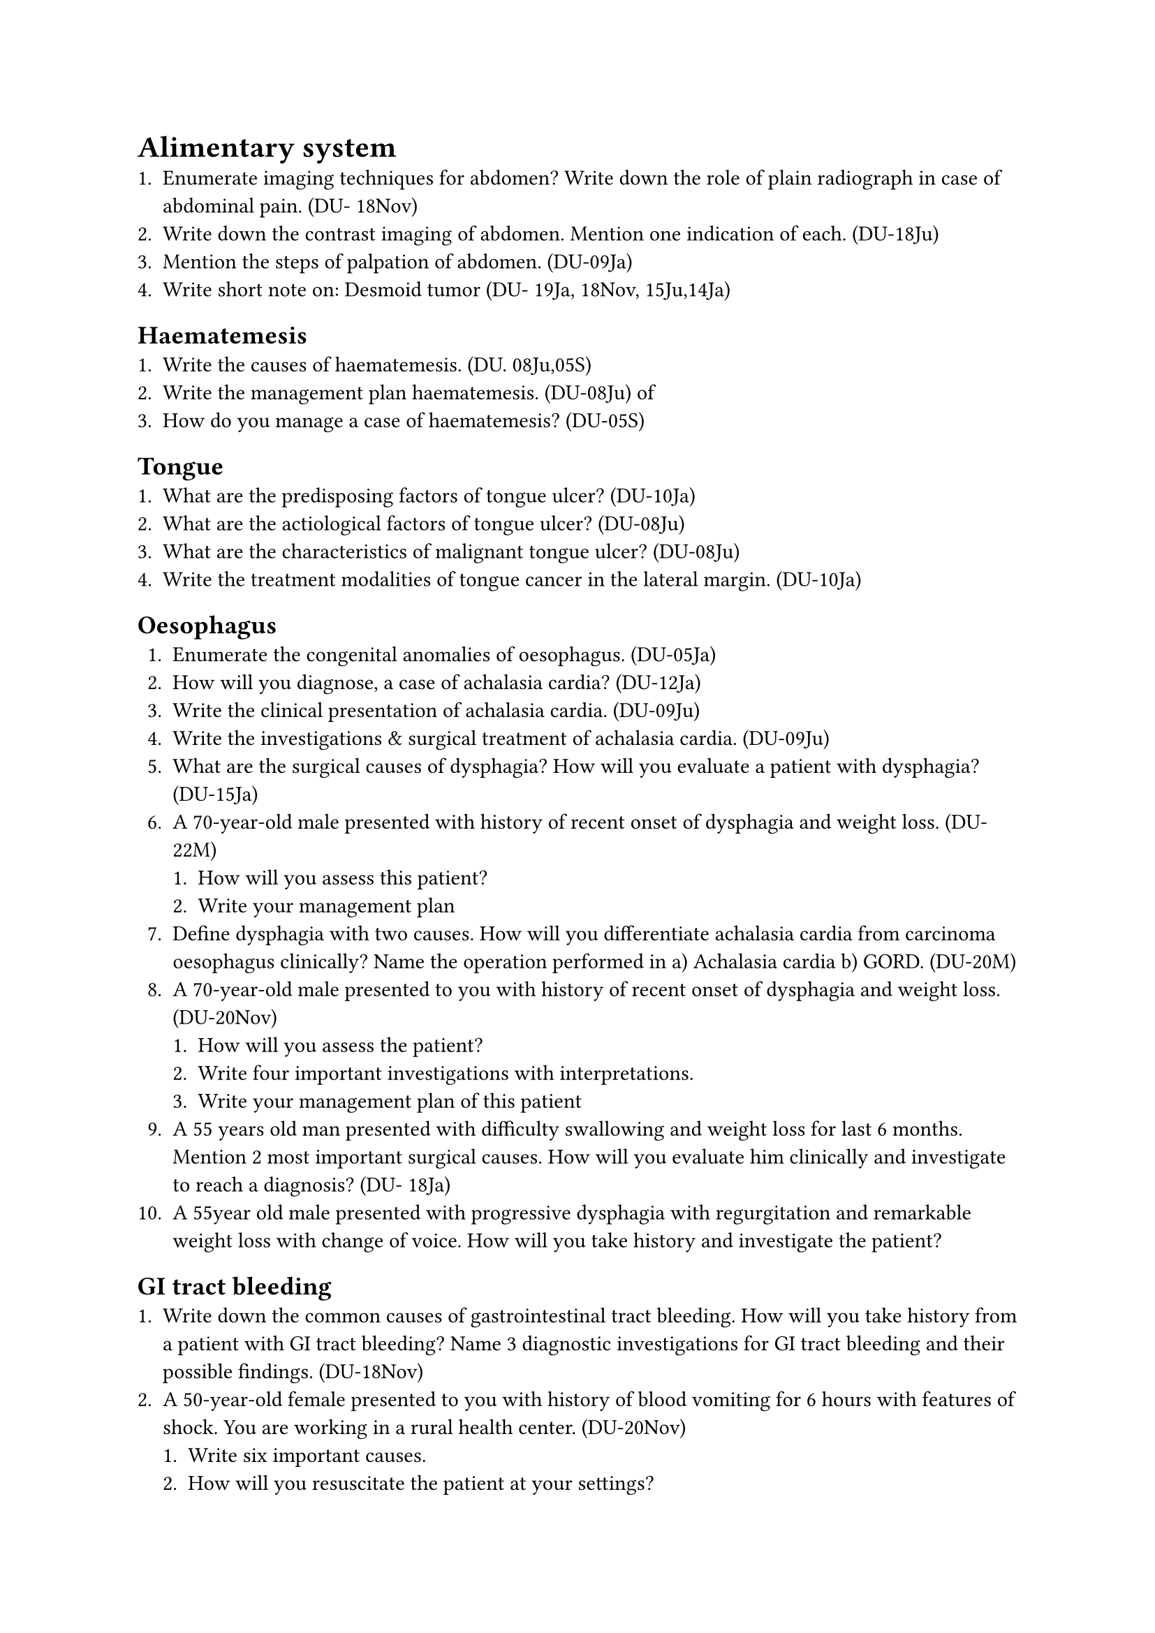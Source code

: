 = Alimentary system
+ Enumerate imaging techniques for abdomen? Write down the role of plain radiograph in case of abdominal pain. (DU- 18Nov)
+ Write down the contrast imaging of abdomen. Mention one indication of each. (DU-18Ju)
+ Mention the steps of palpation of abdomen. (DU-09Ja)
+ Write short note on: Desmoid tumor (DU- 19Ja, 18Nov, 15Ju,14Ja)
== Haematemesis
+ Write the causes of haematemesis. (DU. 08Ju,05S)
+ Write the management plan haematemesis. (DU-08Ju) of
+ How do you manage a case of haematemesis? (DU-05S)
== Tongue
+ What are the predisposing factors of tongue ulcer? (DU-10Ja)
+ What are the actiological factors of tongue ulcer? (DU-08Ju)
+ What are the characteristics of malignant tongue ulcer? (DU-08Ju)
+ Write the treatment modalities of tongue cancer in the lateral margin. (DU-10Ja)
== Oesophagus
+ Enumerate the congenital anomalies of oesophagus. (DU-05Ja)
+ How will you diagnose, a case of achalasia cardia? (DU-12Ja)
+ Write the clinical presentation of achalasia cardia. (DU-09Ju)
+ Write the investigations & surgical treatment of achalasia cardia. (DU-09Ju)
+ What are the surgical causes of dysphagia? How will you evaluate a patient with dysphagia? (DU-15Ja)
+ A 70-year-old male presented with history of recent onset of dysphagia and weight loss. (DU- 22M)
  + How will you assess this patient?
  + Write your management plan
+ Define dysphagia with two causes. How will you differentiate achalasia cardia from carcinoma oesophagus clinically? Name the operation performed in a) Achalasia cardia b) GORD. (DU-20M)
+ A 70-year-old male presented to you with history of recent onset of dysphagia and weight loss. (DU-20Nov)
  + How will you assess the patient?
  + Write four important investigations with interpretations.
  + Write your management plan of this patient
+ A 55 years old man presented with difficulty swallowing and weight loss for last 6 months. Mention 2 most important surgical causes. How will you evaluate him clinically and investigate to reach a diagnosis? (DU- 18Ja)
+ A 55year old male presented with progressive dysphagia with regurgitation and remarkable weight loss with change of voice. How will you take history and investigate the patient?
== GI tract bleeding
+ Write down the common causes of gastrointestinal tract bleeding. How will you take history from a patient with GI tract bleeding? Name 3 diagnostic investigations for GI tract bleeding and their possible findings. (DU-18Nov)
+ A 50-year-old female presented to you with history of blood vomiting for 6 hours with features of shock. You are working in a rural health center. (DU-20Nov)
  + Write six important causes.
  + How will you resuscitate the patient at your settings?
  + How will you counsel the relatives of that patient?
  + Mention your referral plan.
== Peptic Ulcer Disease
+ Write four important surgical complications of peptic ulcer disease. (DU- 21M)
+ What are the compilations of peptic ulcer disease? Outline the management of these complication. (DU-16Ja)
+ Enumerate the congenital anomalies of stomach. (DU-05Ja)
+ A patient of 40 years came to you with history of ingestion of NSAID, followed by Epigastric pain & vomiting. (DU-10Ja)
  + What are the probable causes?
  + How will you manage the case?
+ Tabulate complications of chronic duodenal ulcer. (DU-06Ja,05Ja)
+ What are the types of vagotomy? (DU-08Ju)
+ Write complications of vagotomy. (DU- 08Ju)
== Gastric Outlet Obstruction (GOO)
+ Write three common causes of pyloric obstruction. (DU-19Ja, 12Ju)
+ A middle aged man presents with induced vomiting having previous history of dyspepsia. Enumerate the probable causes. (DU-05M)
+ A 45-year-old man presented with profuse vomiting after for 4 months. On abdominal examination, there was visible peristalsis. (DU-23N)
  + Write 02 (two) probable diagnosis.
  + Name 02 (two) diagnostic investigations with expected findings.
  + How will you prepare him before surgery?
+ A 40-year-old male presented with short history of anorexia, weight loss and induced vomiting. On examination, the patient was anaemic and there was visible peristalsis in epigastric region which moves from left to right. (DU-20M)
  + Mention your probable diagnosis with justification.
  + How will you confirm your diagnosis?
  + How will you prepare the patient for surgery?
+ A 40-years-old male presented with short. history of anorexia, weight loss and induced vomiting. On examination, the patient was anemic and visible peristalsis in epigastric region which moves from left to right. (DU- 19Nov)
  + What is your probable diagnosis?
  + How will you confirm your diagnosis?
  + How will you prepare the patient for surgery?
+ A 50 year old man presented with vomiting after meal, anorexia and weight loss for last three months. (DU-19M)
  + How will you assess the patient?
  + How will you prepare the patient for surgery?
+ A 35 years old man presented with features of gastric outlet obstruction for 6 months. How will you assess the patient? How will you prepare the patient for operation? (DU- 13Ju)
+ A 60 year old man presented with recently developed dyspepsia, marked anorexia, significant weight loss and upper abdominal fullness after each meal. (DU-18Nov)
  + What is your most probable diagnosis?
  + How will you evaluate the patient?
  + Name the operation and indication of each in such case.
+ A 52 year old man presented with epigastric fullness, occasional vomiting, haematemesis, anaemia and significant weight loss for six months (DU-17Ju)
  + How will you evaluate the patient clinically?
  + What investigations do you suggest for this patient?
+ Mention electrolytes imbalances of prolonged persistent vomiting in one of those condition. (DU-21M)
== Carcinoma of stomach
+ What are the presenting features of carcinoma stomach? How will you investigate a patient with carcinoma stomach? What are the signs of inoprability of carcinoma stomach? (DU- 15Ju)
+ How a patient of carcinoma stomach presents? (DU-13Ja,09Ja)
+ How do you diagnose early gastric malignancy? Write down the treatment of such case. (DU- 07S)
+ Discuss the principles of treatment of Ca stomach. (DU-04M)
+ Name the operations for carcinoma stomach with one indication of each. (DU-13Ja)
+ A 35 year-old alcoholic male presented with upper abdominal mass for 2 weeks. He had a history of acute abdomen I month back. (DU-23M)
  + What is probable diagnosis?
  + Mention 02 (two) diagnostic
  + Write the treatment options of such case investigation.
+ A 60-year-old male presented with recently developed repeated vomiting after taking meal with significant weight loss for last 4 months. (DU-22N)
  + Write two (02) probable diagnoses of such condition.
  + Write two (02) important diagnostic investigations you will suggest with possible findings for each diagnoses.
  + How will you prepare him for surgery?
+ A 30-year old truck driver presented with a painless upper abdominal mass for 1 month. He had a history severe acute abdominal pain 2 months back, which was treated conservatively in a hospital. (DU-18Nov)
  + What is your probable diagnosis?
  + How will you evaluate the patient?
  + What are the complications of this condition if not treated appropriately?
+ A 55 years male presented with lemon yellow eye with palpable non tender mass in his upper right abdomen, What are the differential diagnoses? How will you investigate and prepare him for surgery (DU-18Ja)
+ A 60 year old male present with epigastric lump & vomiting. (DU-14Ju)
  + What are the possibilities?
  + What important investigation you will do to manage the patient?
+ A 50 years old aged patient presented with epigastric lump. (DU-10Ju)
  + What is the probable diagnosis?
  + What investigations will help in diagnosis?
+ What are the clinical signs of inoperability of cancer stomach? (DU-09Ja)
+ Write short note: Meckel's diverticulitis (DU-18Nov)
== Intestinal obstruction & strangulation
+ Classify intestinal obstruction. (DU-08Ju)
+ List the causes of intestinal obstruction. (DU-10Ju,05Ja)
+ Mention the causes of large gut obstruction. (DU-07S,065)
+ What are the causes of neonatal intestinal obstruction? (DU-14Ju, 13Ja, 10Ja, 09Ja)
+ Write the clinical features of strangulation (DU-10Ja)
+ What are the sign symptoms of strangulation?-(DU-08Ju)
+ How would you differentiate viable from non-viable gut? (DU-08Ju)
+ Write Short note on: Advice on discharge of a stoma patient. (DU-17Ja)
== Intussusception
+ Write short note on: intussusceptions (DU- 14Ja)
+ How will you treat a case of intussusceptions? (DU-09Ja)
+ How do you diagnose & treat intussusceptions of a boy aged 3 years? (DU-06M)
+ Write short note on: Intussusceptions (DU- 06Ja)
+ A 3-year-old girl presented at emergency room with cramping abdominal pain, repeated vomiting with blood stained stool. There is a palpable lump in upper abdomen. (DU-22M)
  + Write your probable diagnosis.
  + How will you reach your diagnosis?
  + Write your plan of management.
+ A 5 month old baby presented with abdominal pain, vomiting with passage of blood mixed stool for 6 hours. (DU-18Nov)
  + What is your diagnosis?
  + How clinical & imaging evaluation will help you in this case?
  + Mention your definite management plan.
+ A 9 month old baby presented with 3 abdominal pain, vomiting, & passage of blood mixed stool. (DU-17Ju)
  + How will you evaluate the case clinically?
  + Write the investigations with possible findings.
+ A 8 month old boy presents with abdominal pain, vomiting & passage of blood mixed stool What clinical & imaging findings will help you to reach a diagnosis? (DU-16Ja)
== Volvulus & Hirschsprung disease
+ Describe the presentation & management of a case of volvulus of the pelvic colon. (DU- 06S)
+ How will you treat a case of sigmoid volvulus in a 55 years old lady? (DU-11Ju)
+ How will you diagnose a case of Hirschsprung's 13Ja, 10Ja) disease? (DU-14Ju)
+ A 70-year-old male with recent history of weight loss and anorexia admitted with severe upper abdominal pain for 5 hours with abdominal distension which forced the patient silent at bed. His bowel sound is absent and liver dullness is obliterated. (DU- 22M)
  + What is your diagnosis?
  + Write 4 essential investigations those you want to obtain within few hours.
+ How will you prepare this patient for operation within couple of hrs.
+ A 60-year-old male underwent right hemicolectomy 3 days back. On morning follow up you found patient was anaemic, having fever and reduced urine output. (DU- 20Nov)
  + Write 3 possible causes of fever.
  + How you will assess fluid and electrolyte balance?
  + If the patient is hypokalaemic. How will you correct it?
+ Mention different congenital abdominal cysts. (DU-20Nov)
+ How will you diagnose retroperitoneal dermoid. (DU-20Nov)
+ A 40-year-old male presented to you with history of recurrent colicky abdominal pain, occasional vomiting and recent onset of constipation. He had a history of lower midline laparotomy 2 years back. (DU- 20Nov)
  + Write 4 probable diagnosis . How will you proceed for urgent investigations of this patient.
  + Write your immediate management plan of this patient.
== Peritoneum
+ Write short note on: hemoperitoneum (DU- 15Ja)
+ A 40-year-old known diabetic obese male underwent emergency laparotomy for peritonitis 7 days back. He presented with pain and discharge from main wound. (DU- 21M)
  + Write four important factors those predisposes this condition.
  + Write your plan of action for those factors.
+ A 70-year-old male with history of previous laparotomy presented with pain, abdominal distension, vomiting for 20 hours. (DU- 21M)
  + Write four important findings you want to obtain during examination
  + Write your plan of investigations with possible interpretation.
+ Write short note on: Mesenteric cyst (DU- 23M)
== Carcinoma of caecum & colon
+ Write the clinical features & investigations of a case of Ca caecum. (DU-09Ja)
+ What are the clinical features of Ca colon? (DU-07S)
+ How will you diagnose & treat Ca colon? (DU-11Ja)
+ List complications of ileostomy. (DU-23M)
+ Short note:
  + Enterostomy (DU-15Ju)
  + Ileostomy (DU-24/19Nov, 13Ja)
  + Colostomy (DU-23N)
  + Complication of colostomy (DU-07S)
== Acute appendicitis & appendicectomy
+ Write the investigations for suspected acute appendicitis. (DU-09Ju)
+ What are the differential diagnoses of acute appendicitis in female? (DU-09Ju)
+ What are the indications of appendicectomy? (DU-07S)
+ A 20 year old girl presented with pain in the right side of lower abdomen for 10 hours associated with 2 episodes of vomiting. (DU 24Nov)
  + Mention four important points to ask her during history taking.
  + Write four differential diagnoses
  + Write six clinical signs you may get during her abdominal examination.
+ A 28 year-old married woman presented with central abdominal pain, which later shifted to right iliac fossa. Pain was associated with nausea and low grade fever. (DU-23M)
  + Mention 02 (two) important information you want to know form the history.
  + Write 04 (four) differential diagnoses
  + Mention 03 (three) relevant investigations with interpretation.
+ A 7-year-old baby girl presented with right iliac fossa pain for 6 hours with nausea and vomiting. (DU-21M)
  + Write four important signs you want to obtain.
  + Write four differential diagnoses.
  + Write three investigations with interpretation.
+ A young lady of 18 years presented with peri. umbilical pain for 24 hours which shifted to her right iliac fossa with nausea and vomiting. (DU-17Ju)
  + What are the possible diagnoses?
  + How will you manage her?
+ A 25 year old lady had an appendicectomy, on 3rd post-operative day she developed fever
102°F. What may be the causes? (DU- 075)
== Lower abdominal pain
+ A 25 year woman presented with sodden 1 right lower abdominal pain for 6 hours. (D 18Ja)
+ Mention the important causes you must keep in mind during clinical evaluation.
+ Name 4 investigations appropriate for her with their rationales? (DU-18Ja)
== Appendicular lump & abscess
+ Write down the D/D of a lump in right iliac fossa. (DU-06M,05Ja)
+ A 40 year old male presented with unexplained weakness, weight loss, anemia & a lump in the right iliac fossa. (DU 24Nov)
  + What is your most probable diagnosis?
  + Write four important differential diagnoses.
  + Mention the investigations with expected findings.
+ A 28-year-old woman presented with pain in right lower abdomen for 6 hours with nausea. (DU-23N)
  + Write 04 (four) differential diagnoses.
  + Write 04 (four) important signs you want to obtain.
  + Mention 03 (three) relevant investigations with interpretation.
+ A 14-day-old boy presented with pain in right lower abdomen with nausea for 4 days On examination a firm, mildly tender lump is palpable in right iliac fossa. (DU-22N)
  + What is your diagnosis?
  + What is your immediate treatment plan
  + How will you monitor the patient?
+ A 50 year old man presented with a right lower abdominal mass. How will you assess this patient clinically? How will you confirm your diagnosis? (DU-14Ja)
+ A 25 years lady presented with a lump in right lower abdomen. What are the probable causes? (DU-11Ja)
+ A 40 years old women presented with a lump in her right iliac fossa. (DU-15Ju)
  + How will you evaluate the patient clinically?
  + How will you investigate the patient?
+ A 40 years man came to you with a lump in right iliac fossa. What are differential diagnoses? (DU-09Ju)
+ How do you diagnose & treat appendicular lump? (DU-05Ja)
+ Write the management of appendicular mass. (DU-11Ja, 09Ju)
+ Write short notes on: Appendicular lump (DU-13Ju)
+ A 40 year old woman presented with a painful right lower abdominal mass with fever. How will you evaluate this case? (DU-19Ja,12Ju)
== Per rectal bleeding
+ Write the causes of fresh bleeding per anus. (DU-09Ju)
+ Write the causes of fresh bleeding per rectum. (DU-06M)
+ What are the causes of per rectal bleeding in 5 years old boy? (DU-05S)
+ How do you-examine & investigate a case of per-rectal bleeding? (DU-06M)
+ A 45 year-old man presented with painless fresh per rectal bleeding with sense of incomplete evacuation of bowel. (DU-23M)
  + What is the most probable diagnosis?
  + Name 01 (one) diagnostic and 03 (three) staging investigations for such case.
  + How will you prepare the bowel before surgery?
+ A 50-year-old male presented at surgical emergency with fresh per rectal bleeding associated with tenesmus for 3 weeks. Patient is anaemic and no palpable growth on DRE. (DU-22M)
  + Write 3 possible clinical diagnoses
  + How will you reach your tissue diagnosis?
  + Mention principles of management of this gentleman.
+ A 58 years old male presented with severe abdominal constipation. distention and absolute. Previously he had history of occasional per rectal bleeding and alteration of bowel habit. (DU-19Nov)
  + What is your diagnosis?
  + How will you investigate the patient?
  + What are the role of colonoscopy in surgery?
== Anorectal anomalies
+ Classify congenital ano-rectal anomalies. (DU-18Nov, 15/14/12/06Ja)
+ Describe anorectal anomalies. (DU- 08Ju, 05Ja)
+ How do you manage a case of high variety of imperforated anus? (DU-06S)
+ Write short note on: Imperforated anus (DU- 11Ja)
+ How will you interpret an invertogram? (DU-18Nov, 15Ja)
+ Name the operations for each of the low varieties. (DU-18Nov)
+ Write in Short on: Anorectal malformation (DU-23/22M)
+ Write short note on: Painful anal diseases (DU-14Ju)
+ What are the causes of painful anal conditions? (DU-13Ju)
+ Classify fistula in ano. (DU-19Ja, 12Ju)
+ Outline the principles of management of high variety fistula in ano. (DU-19Ja, 12Ju)
+ Discuss symptoms & signs of acute anal fissure. Write down its treatment. (DU-04Ja)
+ A 5th year medical student got admitted into the student cabin before final professional examination with the complaints of pain during defecation, red blood on stool, mucous discharge & constipation. What is the most likely diagnosis? (DU-04M)
+ Write down the principle of management of chronic anal fissure. (DU-13Ju)
+ Write short note on:
  + Anorectal malformation (DU 24Nov)
  + Management of anal fissure (DU-18Ja)
+ Non-operative treatment for anal fissure. (DU-16Ju)
== Piles/hemorrhoids
+ Write principles of treatment of prolapsed hemorrhoids. (DU-09Ju)
+ Outline the treatment of piles. (DU-05S)
+ Write short note on: Complications of haemorroids (DU-07Ja)
== Rectal polyp & carcinoma
+ Write clinical features of Ca rectum. (DU- 08Ju)
+ How do you diagnose Ca rectum? (DU-04S)
+ Write the stages of Ca rectum. (DU-04S)
+ Short note:
  + Rectal polyp of a child. (DU- 21M)
  + Rectal polyp (DU-13Ju)
  + Rectal prolapse (DU-16Ju)
+ A 65 year old female presented with early morning spurious diarrhea, weight loss and anemia.What are the possible causes? What are the possible causes? Write importance of per rectal examination in such case. (DU- 19M,14Ju)
+ A 65yr old obese constipated woman presented with painless fresh bleeding per- rectum. What are the possible causes? How will you evaluate the patient? And how will you manage her? (DU-17Ja)
== Acute abdomen
+ Name common acute abdominal conditions. (DU-07Ja)
  + Write two (02) possible diagnoses?
  + Write two (02) diagnostic investigations with expected findings
  + Mention the principles of initial treatment of such patient
+ A 60-year-old female presented to you with history of severe upper abdominal pain following a heavy meal. Patient is in a state of shock. (DU-20Nov)
  + Write 4 probable causes of this patient.
  + How will you investigate the patient?
  + Write your management plan.
+ A 30 years old man presented with sudden severe abdominal pain. (DU-11Ja)
  + What are the probable causes?
  + How imaging helps in diagnosis?
+ Tabulate surgical causes of vomiting. (DU- 07Ja)
